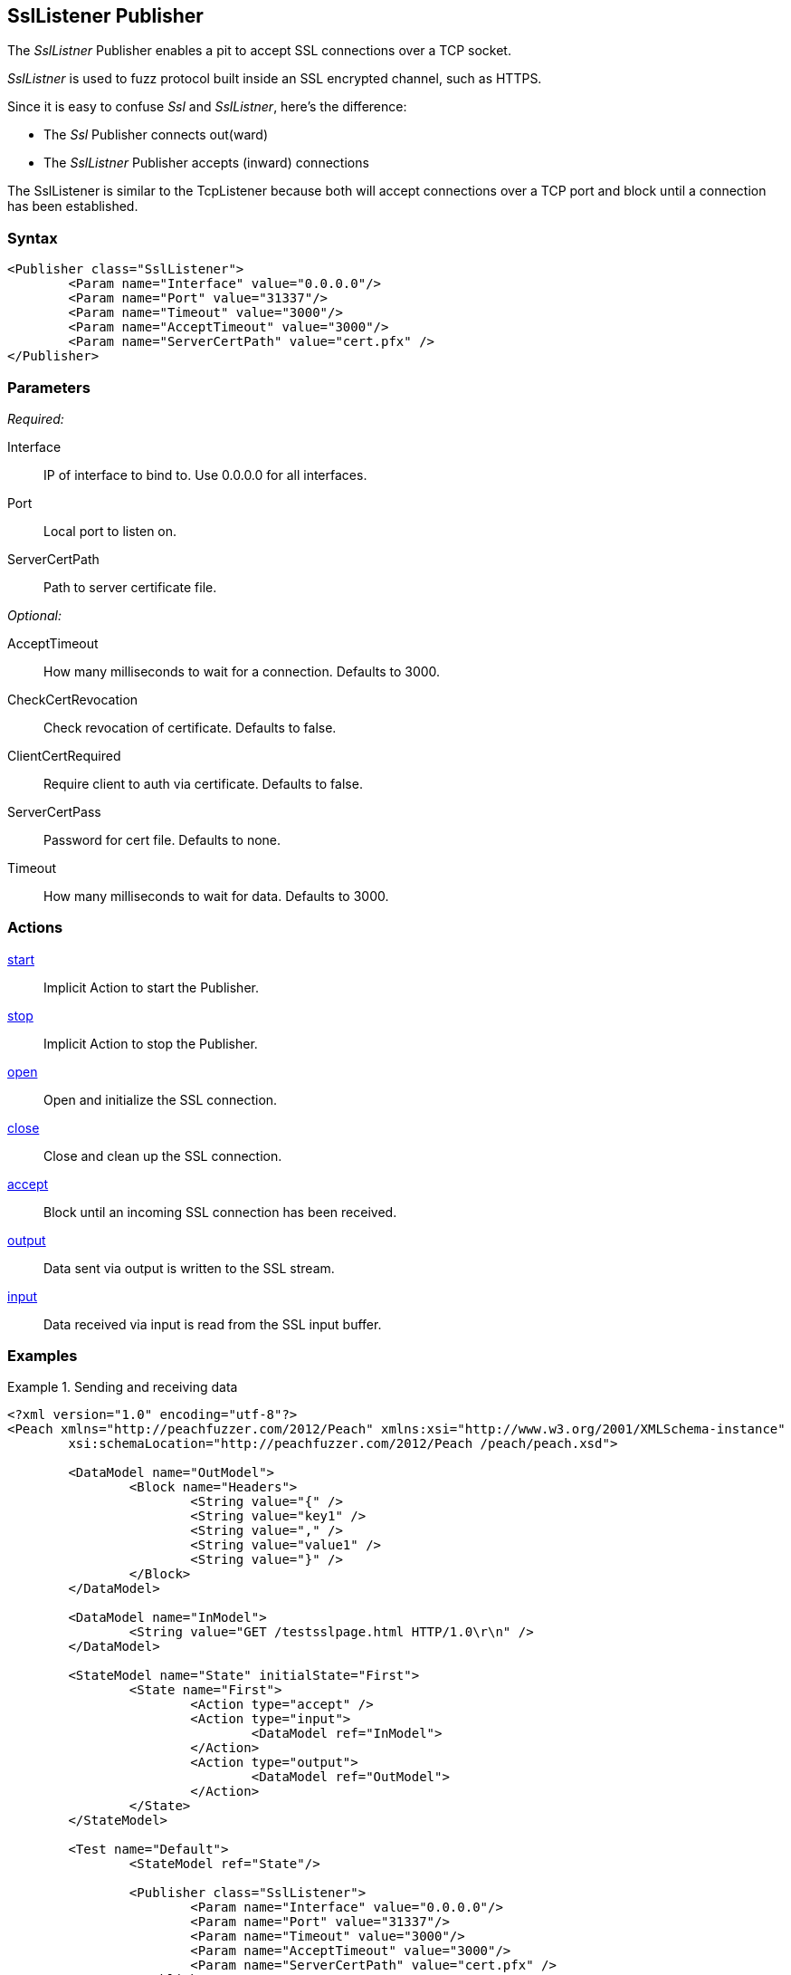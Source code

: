 <<<
[[Publishers_SslListener]]
== SslListener Publisher

// Updates:
// 2/17/2014: Mick
// added description
// added params and actions
// added example

The _SslListner_ Publisher enables a pit to accept SSL connections over a TCP socket.

_SslListner_ is used to fuzz protocol built inside an SSL encrypted channel, such as HTTPS.

Since it is easy to confuse _Ssl_ and _SslListner_, here's the difference:

* The _Ssl_ Publisher connects out(ward)
* The _SslListner_ Publisher accepts (inward) connections

The SslListener is similar to the TcpListener because both will accept connections over a TCP port and block until a connection has been established.

=== Syntax

[source,xml]
----
<Publisher class="SslListener">
	<Param name="Interface" value="0.0.0.0"/>
	<Param name="Port" value="31337"/>
	<Param name="Timeout" value="3000"/>
	<Param name="AcceptTimeout" value="3000"/>
	<Param name="ServerCertPath" value="cert.pfx" />
</Publisher>
----

=== Parameters

_Required:_

Interface:: IP of interface to bind to. Use +0.0.0.0+ for all interfaces.
Port:: Local port to listen on.
ServerCertPath:: Path to server certificate file.

_Optional:_

AcceptTimeout:: How many milliseconds to wait for a connection. Defaults to 3000.
CheckCertRevocation:: Check revocation of certificate. Defaults to false.
ClientCertRequired:: Require client to auth via certificate. Defaults to false.
ServerCertPass:: Password for cert file. Defaults to none.
Timeout:: How many milliseconds to wait for data. Defaults to 3000.

=== Actions

xref:Action_start[start]:: Implicit Action to start the Publisher.
xref:Action_stop[stop]:: Implicit Action to stop the Publisher.
xref:Action_open[open]:: Open and initialize the SSL connection.
xref:Action_close[close]:: Close and clean up the SSL connection.
xref:Action_accept[accept]:: Block until an incoming SSL connection has been received.
xref:Action_output[output]:: Data sent via output is written to the SSL stream.
xref:Action_input[input]:: Data received via input is read from the SSL input buffer.

=== Examples

.Sending and receiving data
===========================
[source,xml]
----
<?xml version="1.0" encoding="utf-8"?>
<Peach xmlns="http://peachfuzzer.com/2012/Peach" xmlns:xsi="http://www.w3.org/2001/XMLSchema-instance"
	xsi:schemaLocation="http://peachfuzzer.com/2012/Peach /peach/peach.xsd">

	<DataModel name="OutModel">
		<Block name="Headers">
			<String value="{" />
			<String value="key1" />
			<String value="," />
			<String value="value1" />
			<String value="}" />
		</Block>	
	</DataModel>

	<DataModel name="InModel">
		<String value="GET /testsslpage.html HTTP/1.0\r\n" />
	</DataModel>

	<StateModel name="State" initialState="First">
		<State name="First">
			<Action type="accept" />
			<Action type="input">
				<DataModel ref="InModel">
			</Action>
			<Action type="output">
				<DataModel ref="OutModel">
			</Action>
		</State>
	</StateModel>

	<Test name="Default">
		<StateModel ref="State"/>
    
		<Publisher class="SslListener">
			<Param name="Interface" value="0.0.0.0"/>
			<Param name="Port" value="31337"/>
			<Param name="Timeout" value="3000"/>
			<Param name="AcceptTimeout" value="3000"/>
			<Param name="ServerCertPath" value="cert.pfx" />
		</Publisher>
		 
		<Logger class="File">
			<Param name="Path" value="logs"/>
		</Logger>
	</Test>
</Peach>
----
===========================
